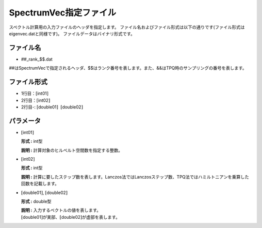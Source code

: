 .. highlight:: none

.. _Subsec:spectrumvec:

SpectrumVec指定ファイル
~~~~~~~~~~~~~~~~~~~~~~~

スペクトル計算用の入力ファイルのヘッダを指定します。
ファイル名およびファイル形式は以下の通りです(ファイル形式はeigenvec.datと同様です)。
ファイルデータはバイナリ形式です。

ファイル名
^^^^^^^^^^

-  ##\_rank\_$$.dat

##はSpectrumVecで指定されるヘッダ、$$はランク番号を表します。また、&&はTPQ時のサンプリングの番号を表します。

ファイル形式
^^^^^^^^^^^^

-  1行目：\ :math:`[`\ int01\ :math:`]`

-  2行目：\ :math:`[`\ int02\ :math:`]`

-  2行目-:
   :math:`[`\ double01\ :math:`]`  :math:`[`\ double02\ :math:`]`

パラメータ
^^^^^^^^^^

-  :math:`[`\ int01\ :math:`]`

   **形式 :** int型

   **説明 :** 計算対象のヒルベルト空間数を指定する整数。

-  :math:`[`\ int02\ :math:`]`

   **形式 :** int型

   **説明 :**
   計算に要したステップ数を表します。Lanczos法ではLanczosステップ数、TPQ法ではハミルトニアンを乗算した回数を記載します。

-  :math:`[`\ double01\ :math:`]`, :math:`[`\ double02\ :math:`]`

   **形式 :** double型

   | **説明 :** 入力するベクトルの値を表します。
   | :math:`[`\ double01\ :math:`]`\ が実部、\ :math:`[`\ double02\ :math:`]`\ が虚部を表します。


.. raw:: latex

   \newpage